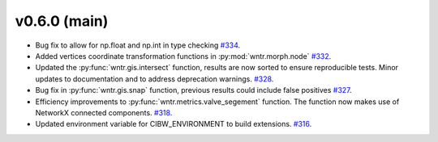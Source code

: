 v0.6.0 (main)
---------------------------------------------------
* Bug fix to allow for np.float and np.int in type checking 
  `#334 <https://github.com/USEPA/WNTR/pull/334>`_.
  
* Added vertices coordinate transformation functions in :py:mod:`wntr.morph.node` 
  `#332 <https://github.com/USEPA/WNTR/pull/332>`_.
 
* Updated the :py:func:`wntr.gis.intersect` function, results are now sorted 
  to ensure reproducible tests. Minor updates to documentation 
  and to address deprecation warnings. 
  `#328 <https://github.com/USEPA/WNTR/pull/328>`_.
  
* Bug fix in :py:func:`wntr.gis.snap` function, previous results could 
  include false positives
  `#327 <https://github.com/USEPA/WNTR/pull/327>`_.

* Efficiency improvements to :py:func:`wntr.metrics.valve_segement` function. 
  The function now makes use of NetworkX connected components.
  `#318 <https://github.com/USEPA/WNTR/pull/318>`_.
 
* Updated environment variable for CIBW_ENVIRONMENT to build extensions. 
  `#316 <https://github.com/USEPA/WNTR/pull/316>`_.



  

 